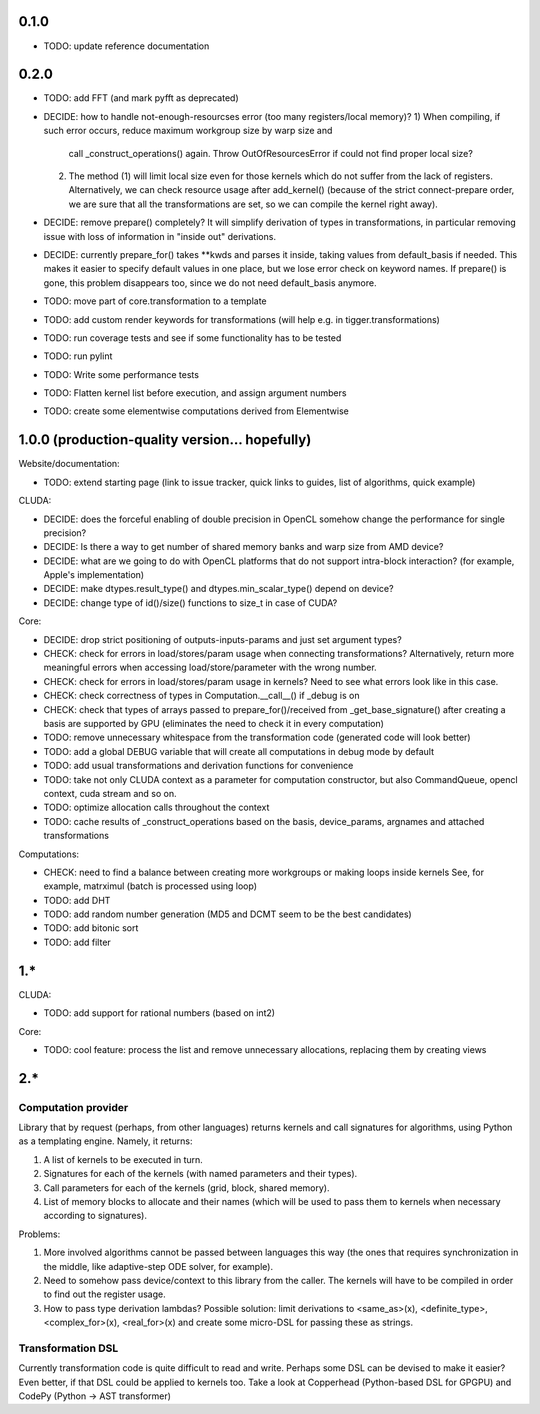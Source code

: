 0.1.0
=====

* TODO: update reference documentation

0.2.0
=====

* TODO: add FFT (and mark pyfft as deprecated)
* DECIDE: how to handle not-enough-resourcses error (too many registers/local memory)?
  1) When compiling, if such error occurs, reduce maximum workgroup size by warp size and
     call _construct_operations() again.
     Throw OutOfResourcesError if could not find proper local size?
  2) The method (1) will limit local size even for those kernels
     which do not suffer from the lack of registers.
     Alternatively, we can check resource usage after add_kernel()
     (because of the strict connect-prepare order,
     we are sure that all the transformations are set, so we can compile the kernel right away).
* DECIDE: remove prepare() completely?
  It will simplify derivation of types in transformations, in particular removing issue
  with loss of information in "inside out" derivations.
* DECIDE: currently prepare_for() takes **kwds and parses it inside,
  taking values from default_basis if needed.
  This makes it easier to specify default values in one place, but we lose error check on
  keyword names.
  If prepare() is gone, this problem disappears too, since we do not need default_basis anymore.
* TODO: move part of core.transformation to a template
* TODO: add custom render keywords for transformations (will help e.g. in tigger.transformations)
* TODO: run coverage tests and see if some functionality has to be tested
* TODO: run pylint
* TODO: Write some performance tests
* TODO: Flatten kernel list before execution, and assign argument numbers
* TODO: create some elementwise computations derived from Elementwise


1.0.0 (production-quality version... hopefully)
===============================================

Website/documentation:

* TODO: extend starting page (link to issue tracker, quick links to guides, list of algorithms, quick example)

CLUDA:

* DECIDE: does the forceful enabling of double precision in OpenCL somehow change the performance for single precision?
* DECIDE: Is there a way to get number of shared memory banks and warp size from AMD device?
* DECIDE: what are we going to do with OpenCL platforms that do not support intra-block interaction?
  (for example, Apple's implementation)
* DECIDE: make dtypes.result_type() and dtypes.min_scalar_type() depend on device?
* DECIDE: change type of id()/size() functions to size_t in case of CUDA?

Core:

* DECIDE: drop strict positioning of outputs-inputs-params and just set argument types?
* CHECK: check for errors in load/stores/param usage when connecting transformations?
  Alternatively, return more meaningful errors when accessing load/store/parameter with the wrong number.
* CHECK: check for errors in load/stores/param usage in kernels?
  Need to see what errors look like in this case.
* CHECK: check correctness of types in Computation.__call__() if _debug is on
* CHECK: check that types of arrays passed to prepare_for()/received from _get_base_signature() after creating a basis are supported by GPU (eliminates the need to check it in every computation)
* TODO: remove unnecessary whitespace from the transformation code (generated code will look better)
* TODO: add a global DEBUG variable that will create all computations in debug mode by default
* TODO: add usual transformations and derivation functions for convenience
* TODO: take not only CLUDA context as a parameter for computation constructor, but also CommandQueue, opencl context, cuda stream and so on.
* TODO: optimize allocation calls throughout the context
* TODO: cache results of _construct_operations based on the basis, device_params, argnames and attached transformations

Computations:

* CHECK: need to find a balance between creating more workgroups or making loops inside kernels
  See, for example, matrximul (batch is processed using loop)
* TODO: add DHT
* TODO: add random number generation (MD5 and DCMT seem to be the best candidates)
* TODO: add bitonic sort
* TODO: add filter


1.*
===

CLUDA:

* TODO: add support for rational numbers (based on int2)

Core:

* TODO: cool feature: process the list and remove unnecessary allocations, replacing them by creating views


2.*
===

Computation provider
--------------------

Library that by request (perhaps, from other languages) returns kernels and call signatures for algorithms, using Python as a templating engine.
Namely, it returns:

1. A list of kernels to be executed in turn.
2. Signatures for each of the kernels (with named parameters and their types).
3. Call parameters for each of the kernels (grid, block, shared memory).
4. List of memory blocks to allocate and their names (which will be used to pass them to kernels when necessary according to signatures).

Problems:

1. More involved algorithms cannot be passed between languages this way (the ones that requires synchronization in the middle, like adaptive-step ODE solver, for example).
2. Need to somehow pass device/context to this library from the caller. The kernels will have to be compiled in order to find out the register usage.
3. How to pass type derivation lambdas? Possible solution: limit derivations to <same_as>(x), <definite_type>, <complex_for>(x), <real_for>(x) and create some micro-DSL for passing these as strings.

Transformation DSL
------------------

Currently transformation code is quite difficult to read and write.
Perhaps some DSL can be devised to make it easier?
Even better, if that DSL could be applied to kernels too.
Take a look at Copperhead (Python-based DSL for GPGPU) and CodePy (Python -> AST transformer)
